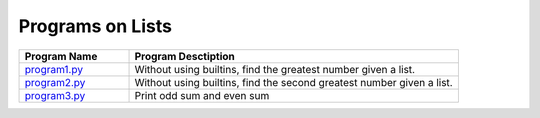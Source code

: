 ==================
Programs on Lists
==================

.. list-table::
   :widths: 25 75
   :header-rows: 1

   * - Program Name
     - Program Desctiption
   * - `program1.py <program1.py>`_
     - Without using builtins, find the greatest number given a list.
   * - `program2.py <program2.py>`_
     - Without using builtins, find the second greatest number given a list.
   * - `program3.py <program3.py>`_
     - Print odd sum and even sum

